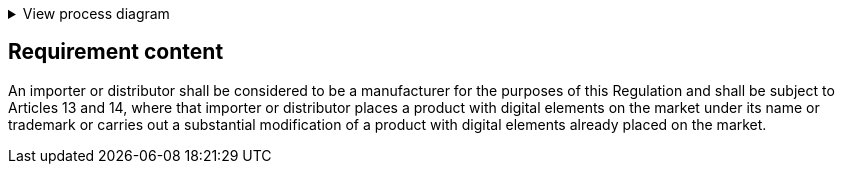 .View process diagram
[%collapsible]
====
{{#graph}}
  "model": "secdeva/graphModels/processDiagram",
  "view": "secdeva/graphViews/complianceRequirement"
{{/graph}}
====

== Requirement content

An importer or distributor shall be considered to be a manufacturer for the purposes of this Regulation and shall be subject to Articles 13 and 14, where that importer or distributor places a product with digital elements on the market under its name or trademark or carries out a substantial modification of a product with digital elements already placed on the market.